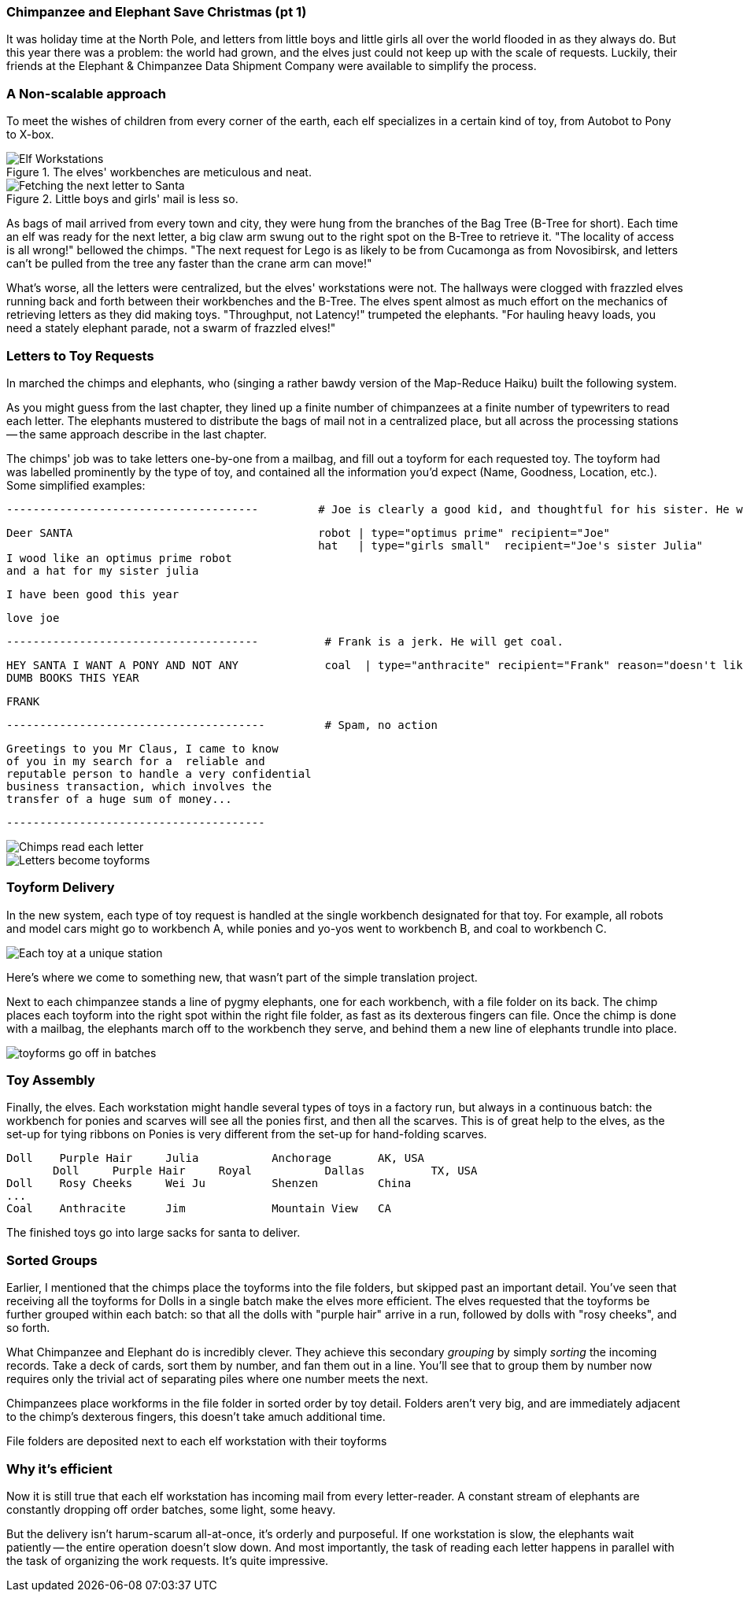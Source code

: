 === Chimpanzee and Elephant Save Christmas (pt 1) ===

It was holiday time at the North Pole, and letters from little boys and little girls all over the world flooded in as they always do. But this year there was a problem: the world had grown, and the elves just could not keep up with the scale of requests. Luckily, their friends at the Elephant & Chimpanzee Data Shipment Company were available to simplify the process.

=== A Non-scalable approach ===

To meet the wishes of children from every corner of the earth, each elf specializes in a certain kind of toy, from Autobot to Pony to X-box. 

[[elf_workstation]]
.The elves' workbenches are meticulous and neat. 
image::images/chimps_and_elves/bchm_0201.png[Elf Workstations, pre-Hadoop]

[[mail_tree]]
.Little boys and girls' mail is less so. 
image::images/chimps_and_elves/bchm_0202.png[Fetching the next letter to Santa]

As bags of mail arrived from every town and city, they were hung from the branches of the Bag Tree (B-Tree for short). Each time an elf was ready for the next letter, a big claw arm swung out to the right spot on the B-Tree to retrieve it. "The locality of access is all wrong!" bellowed the chimps. "The next request for Lego is as likely to be from Cucamonga as from Novosibirsk, and letters can't be pulled from the tree any faster than the crane arm can move!"

What's worse, all the letters were centralized, but the elves' workstations were not. The hallways were clogged with frazzled elves running back and forth between their workbenches and the B-Tree. The elves spent almost as much effort on the mechanics of retrieving letters as they did making toys. "Throughput, not Latency!" trumpeted the elephants. "For hauling heavy loads, you need a stately elephant parade, not a swarm of frazzled elves!"

=== Letters to Toy Requests ===

In marched the chimps and elephants, who (singing a rather bawdy version of the Map-Reduce Haiku) built the following system.

As you might guess from the last chapter, they lined up a finite number of chimpanzees at a finite number of typewriters to read each letter. The elephants mustered to distribute the bags of mail not in a centralized place, but all across the processing stations -- the same approach describe in the last chapter.

The chimps' job was to take letters one-by-one from a mailbag, and fill out a toyform for each requested toy. The toyform had was labelled prominently by the type of toy, and contained all the information you'd expect (Name, Goodness, Location, etc.). Some simplified examples:

        --------------------------------------         # Joe is clearly a good kid, and thoughtful for his sister. He will get a robot and his sister will get a doll.

        Deer SANTA                                     robot | type="optimus prime" recipient="Joe"
                                                       hat   | type="girls small"  recipient="Joe's sister Julia"
        I wood like an optimus prime robot
        and a hat for my sister julia

        I have been good this year

        love joe


        --------------------------------------          # Frank is a jerk. He will get coal.

        HEY SANTA I WANT A PONY AND NOT ANY             coal  | type="anthracite" recipient="Frank" reason="doesn't like to read"
        DUMB BOOKS THIS YEAR

        FRANK

        ---------------------------------------         # Spam, no action

        Greetings to you Mr Claus, I came to know
        of you in my search for a  reliable and
        reputable person to handle a very confidential
        business transaction, which involves the
        transfer of a huge sum of money...

        ---------------------------------------

image::images/chimps_and_elves/bchm_0203.png[Chimps read each letter]
image::images/chimps_and_elves/bchm_0204.png[Letters become toyforms]

=== Toyform Delivery ===

In the new system, each type of toy request is handled at the single workbench designated for that toy.  For example, all robots and model cars might go to workbench A, while ponies and yo-yos went to workbench B, and coal to workbench C. 

image::images/chimps_and_elves/bchm_0205.png[Each toy at a unique station]

Here's where we come to something new, that wasn't part of the simple translation project.

Next to each chimpanzee stands a line of pygmy elephants, one for each workbench, with a file folder on its back. The chimp places each toyform into the right spot within the right file folder, as fast as its dexterous fingers can file. Once the chimp is done with a mailbag, the elephants march off to the workbench they serve, and behind them a new line of elephants trundle into place.

image::images/chimps_and_elves/bchm_0206.png[toyforms go off in batches]

=== Toy Assembly ===

Finally, the elves. Each workstation might handle several types of toys in a factory run, but always in a continuous batch: the workbench for ponies and scarves will see all the ponies first, and then all the scarves. This is of great help to the elves, as the set-up for tying ribbons on Ponies is very different from the set-up for hand-folding scarves.

	Doll	Purple Hair	Julia    	Anchorage	AK, USA
        Doll	Purple Hair	Royal   	Dallas  	TX, USA
	Doll	Rosy Cheeks	Wei Ju		Shenzen	        China
	...
	Coal	Anthracite	Jim		Mountain View	CA

The finished toys go into large sacks for santa to deliver.

=== Sorted Groups ===

Earlier, I mentioned that the chimps place the toyforms into the file folders, but skipped past an important detail. You've seen that receiving all the toyforms for Dolls in a single batch make the elves more efficient. The elves requested that the toyforms be further grouped within each batch: so that all the dolls with "purple hair" arrive in a run, followed by dolls with "rosy cheeks", and so forth.

What Chimpanzee and Elephant do is incredibly clever. They achieve this secondary _grouping_ by simply _sorting_ the incoming records. Take a deck of cards, sort them by number, and fan them out in a line. You'll see that to group them by number now requires only the trivial act of separating piles where one number meets the next.

Chimpanzees place workforms in the file folder in sorted order by toy detail. Folders aren't very big, and are immediately adjacent to the chimp's dexterous fingers, this doesn't take amuch additional time.

File folders are deposited next to each elf workstation with their toyforms




=== Why it's efficient ===

Now it is still true that each elf workstation has incoming mail from every letter-reader. A constant stream of elephants are constantly dropping off order batches, some light, some heavy.

But the delivery isn't harum-scarum all-at-once, it's orderly and purposeful. If one workstation is slow, the elephants wait patiently -- the entire operation doesn't slow down. And most importantly, the task of reading each letter happens in parallel with the task of organizing the work requests. It's quite impressive.